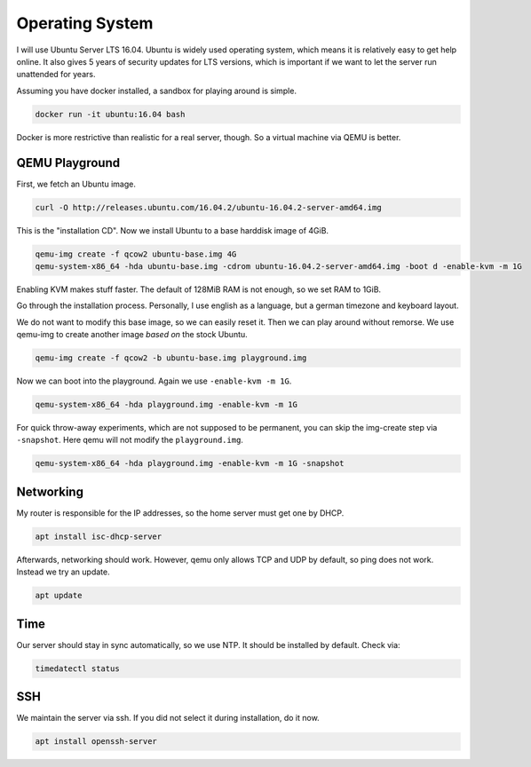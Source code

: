 Operating System
================

I will use Ubuntu Server LTS 16.04.
Ubuntu is widely used operating system,
which means it is relatively easy to get help online.
It also gives 5 years of security updates for LTS versions,
which is important if we want to let the server run unattended for years.

Assuming you have docker installed,
a sandbox for playing around is simple.

.. code::

   docker run -it ubuntu:16.04 bash

Docker is more restrictive than realistic for a real server, though.
So a virtual machine via QEMU is better.

QEMU Playground
---------------

First, we fetch an Ubuntu image.

.. code:: sh

   curl -O http://releases.ubuntu.com/16.04.2/ubuntu-16.04.2-server-amd64.img

This is the "installation CD".
Now we install Ubuntu to a base harddisk image of 4GiB.

.. code:: sh

   qemu-img create -f qcow2 ubuntu-base.img 4G
   qemu-system-x86_64 -hda ubuntu-base.img -cdrom ubuntu-16.04.2-server-amd64.img -boot d -enable-kvm -m 1G

Enabling KVM makes stuff faster.
The default of 128MiB RAM is not enough,
so we set RAM to 1GiB.

Go through the installation process.
Personally, I use english as a language,
but a german timezone and keyboard layout.

We do not want to modify this base image,
so we can easily reset it.
Then we can play around without remorse.
We use qemu-img to create another image *based on* the stock Ubuntu.

.. code:: sh

   qemu-img create -f qcow2 -b ubuntu-base.img playground.img

Now we can boot into the playground.
Again we use ``-enable-kvm -m 1G``.

.. code:: sh

   qemu-system-x86_64 -hda playground.img -enable-kvm -m 1G

For quick throw-away experiments,
which are not supposed to be permanent,
you can skip the img-create step via ``-snapshot``.
Here qemu will not modify the ``playground.img``.

.. code:: sh

   qemu-system-x86_64 -hda playground.img -enable-kvm -m 1G -snapshot

Networking
----------

My router is responsible for the IP addresses,
so the home server must get one by DHCP.

.. code:: sh

   apt install isc-dhcp-server

Afterwards, networking should work.
However, qemu only allows TCP and UDP by default,
so ping does not work.
Instead we try an update.

.. code:: sh

   apt update

Time
----

Our server should stay in sync automatically,
so we use NTP.
It should be installed by default.
Check via:

.. code:: sh

   timedatectl status

SSH
---

We maintain the server via ssh.
If you did not select it during installation, do it now.

.. code:: sh

   apt install openssh-server

